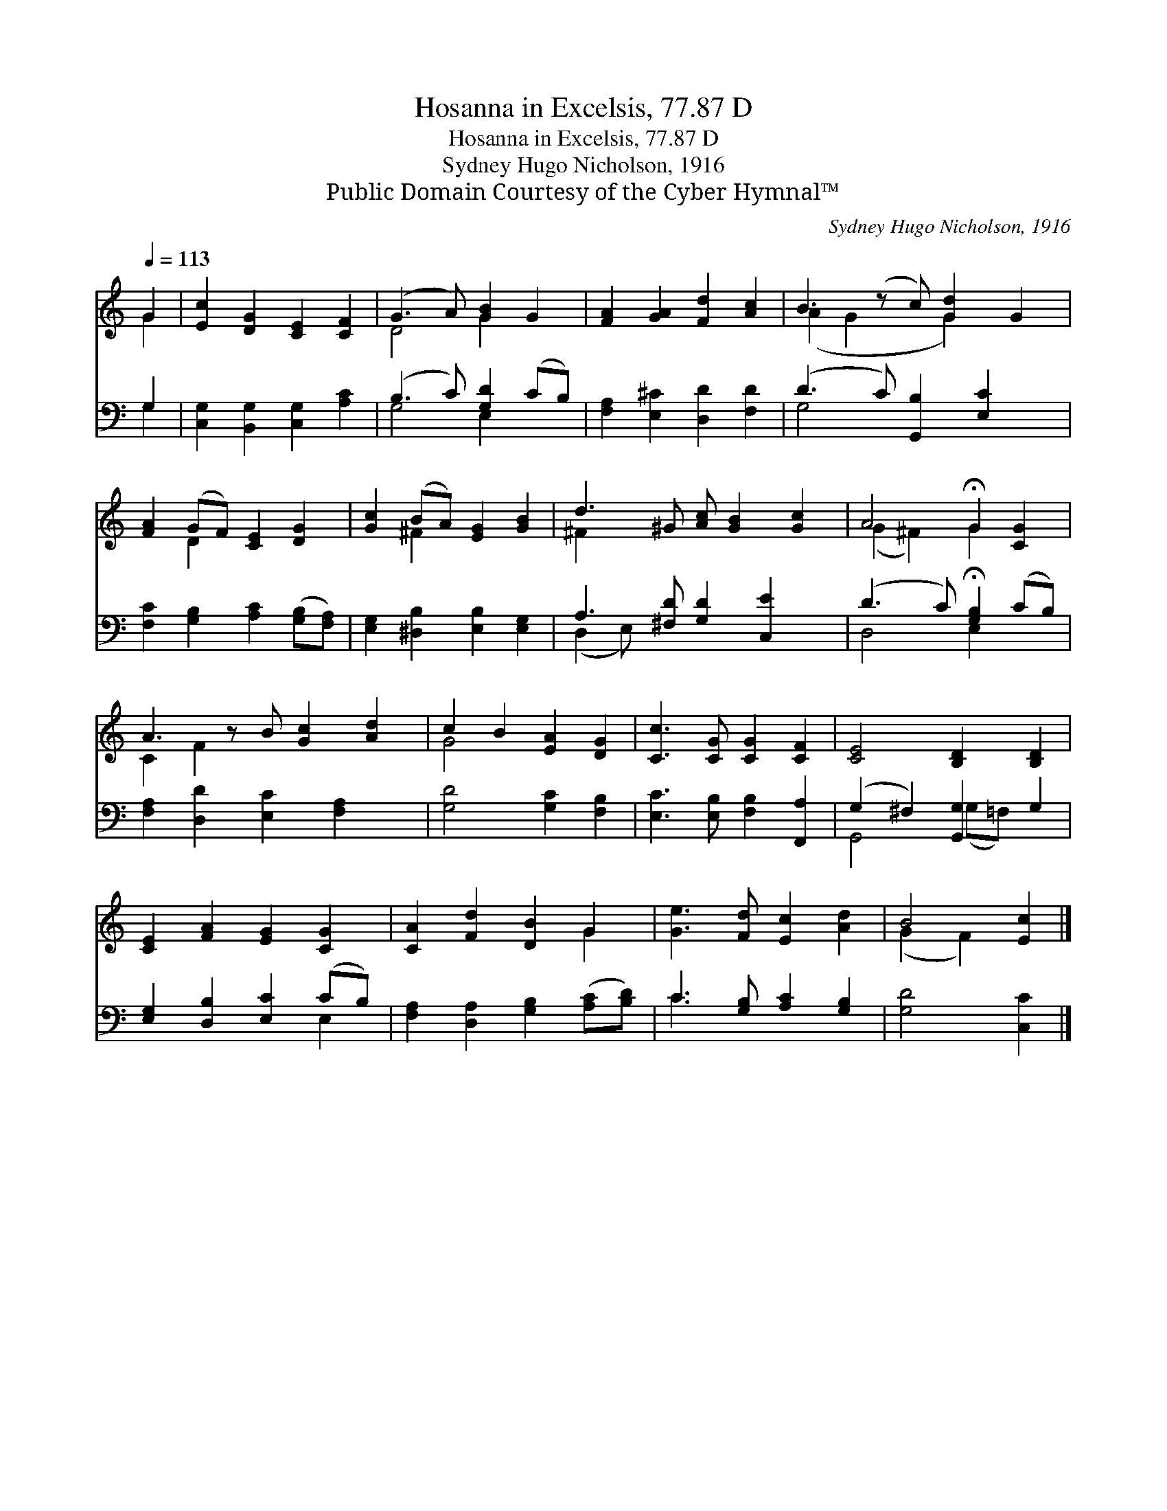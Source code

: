 X:1
T:Hosanna in Excelsis, 77.87 D
T:Hosanna in Excelsis, 77.87 D
T:Sydney Hugo Nicholson, 1916
T:Public Domain Courtesy of the Cyber Hymnal™
C:Sydney Hugo Nicholson, 1916
Z:Public Domain
Z:Courtesy of the Cyber Hymnal™
%%score ( 1 2 ) ( 3 4 )
L:1/8
Q:1/4=113
M:none
K:C
V:1 treble 
V:2 treble 
V:3 bass 
V:4 bass 
V:1
 G2 | [Ec]2 [DG]2 [CE]2 [CF]2 | (G3 A) [GB]2 G2 | [FA]2 [GA]2 [Fd]2 [Ac]2 | B3 (z c) [Gd]2 G2 | %5
 [FA]2 (GF) [CE]2 [DG]2 | [Gc]2 (BA) [EG]2 [GB]2 | d3 ^G [Ac] [GB]2 [Gc]2 | A4 !fermata!G2 [CG]2 | %9
 A3 z B [Gc]2 [Ad]2 | c2 B2 [EA]2 [DG]2 | [Cc]3 [CG] [CG]2 [CF]2 | [CE]4 [B,D]2 [B,D]2 | %13
 [CE]2 [FA]2 [EG]2 [CG]2 | [CA]2 [Fd]2 [DB]2 G2 | [Ge]3 [Fd] [Ec]2 [Ad]2 | B4 [Ec]2 |] %17
V:2
 G2 | x8 | D4 G2 x2 | x8 | (A2 G2 x G2) x2 | x2 D2 x4 | x2 ^F2 x4 | ^F2 x7 | (G2 ^F2) G2 x2 | %9
 C2 F2 x5 | G4 x4 | x8 | x8 | x8 | x6 G2 | x8 | (G2 F2) x2 |] %17
V:3
 G,2 | [C,G,]2 [B,,G,]2 [C,G,]2 [A,C]2 | (B,3 C) [G,D]2 (CB,) | [F,A,]2 [E,^C]2 [D,D]2 [F,D]2 | %4
 (D3 C) [G,,B,]2 [E,C]2 x | [F,C]2 [G,B,]2 [A,C]2 ([G,B,][F,A,]) | %6
 [E,G,]2 [^D,B,]2 [E,B,]2 [E,G,]2 | A,3 [^F,D] [G,D]2 [C,E]2 x | (D3 C) !fermata![G,B,]2 (CB,) | %9
 [F,A,]2 [D,D]2 [E,C]2 [F,A,]2 x | [G,D]4 [G,C]2 [F,B,]2 | [E,C]3 [E,B,] [F,B,]2 [F,,A,]2 | %12
 (G,2 ^F,2) [G,,G,]2 G,2 | [E,G,]2 [D,B,]2 [E,C]2 (CB,) | [F,A,]2 [D,A,]2 [G,B,]2 ([A,C][B,D]) | %15
 C3 [G,B,] [A,C]2 [G,B,]2 | [G,D]4 [C,C]2 |] %17
V:4
 G,2 | x8 | G,4 E,2 x2 | x8 | G,4 x5 | x8 | x8 | (D,2 E,) x6 | D,4 E,2 x2 | x9 | x8 | x8 | %12
 G,,4 (G,=F,) x2 | x6 E,2 | x8 | C3 x5 | x6 |] %17

